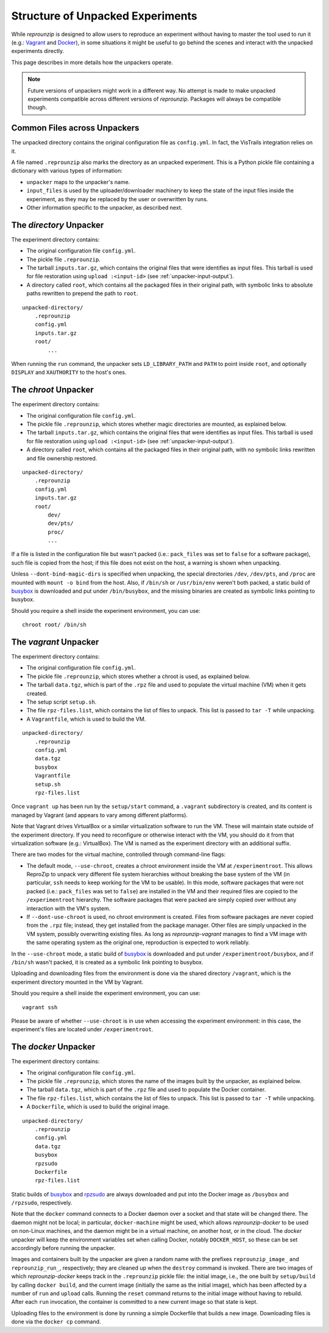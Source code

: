 ..  _unpacked-format:

Structure of Unpacked Experiments
*********************************

While *reprounzip* is designed to allow users to reproduce an experiment without having to master the tool used to run it (e.g.: `Vagrant <https://www.vagrantup.com/>`__ and `Docker <https://www.docker.com/>`__), in some situations it might be useful to go behind the scenes and interact with the unpacked experiments directly.

This page describes in more details how the unpackers operate.

..  note:: Future versions of unpackers might work in a different way. No attempt is made to make unpacked experiments compatible across different versions of *reprounzip*. Packages will always be compatible though.

..  _unpacked-common:

Common Files across Unpackers
=============================

The unpacked directory contains the original configuration file as ``config.yml``. In fact, the VisTrails integration relies on it.

A file named ``.reprounzip`` also marks the directory as an unpacked experiment. This is a Python pickle file containing a dictionary with various types of information:

* ``unpacker`` maps to the unpacker's name.
* ``input_files`` is used by the uploader/downloader machinery to keep the state of the input files inside the experiment, as they may be replaced by the user or overwritten by runs.
* Other information specific to the unpacker, as described next.

..  _unpacked-directory:

The `directory` Unpacker
========================

The experiment directory contains:

* The original configuration file ``config.yml``.
* The pickle file ``.reprounzip``.
* The tarball ``inputs.tar.gz``, which contains the original files that were identifies as input files. This tarball is used for file restoration using ``upload :<input-id>`` (see :ref:`unpacker-input-output`).
* A directory called ``root``, which contains all the packaged files in their original path, with symbolic links to absolute paths rewritten to prepend the path to ``root``.

::

    unpacked-directory/
        .reprounzip
        config.yml
        inputs.tar.gz
        root/
            ...

When running the ``run`` command, the unpacker sets ``LD_LIBRARY_PATH`` and ``PATH`` to point inside ``root``, and optionally ``DISPLAY`` and ``XAUTHORITY`` to the host's ones.

..  _unpacked-chroot:

The `chroot` Unpacker
=====================

The experiment directory contains:

* The original configuration file ``config.yml``.
* The pickle file ``.reprounzip``, which stores whether magic directories are mounted, as explained below.
* The tarball ``inputs.tar.gz``, which contains the original files that were identifies as input files. This tarball is used for file restoration using ``upload :<input-id>`` (see :ref:`unpacker-input-output`).
* A directory called ``root``, which contains all the packaged files in their original path, with no symbolic links rewritten and file ownership restored.

::

    unpacked-directory/
        .reprounzip
        config.yml
        inputs.tar.gz
        root/
            dev/
            dev/pts/
            proc/
            ...

If a file is listed in the configuration file but wasn't packed (i.e.: ``pack_files`` was set to ``false`` for a software package), such file is copied from the host; if this file does not exist on the host, a warning is shown when unpacking.

Unless ``--dont-bind-magic-dirs`` is specified when unpacking, the special directories ``/dev``, ``/dev/pts``, and ``/proc`` are mounted with ``mount -o bind`` from the host.
Also, if ``/bin/sh`` or ``/usr/bin/env`` weren't both packed, a static build of `busybox <https://busybox.net/>`__ is downloaded and put under ``/bin/busybox``, and the missing binaries are created as symbolic links pointing to busybox.

Should you require a shell inside the experiment environment, you can use::

    chroot root/ /bin/sh

..  _unpacked-vagrant:

The `vagrant` Unpacker
======================

The experiment directory contains:

* The original configuration file ``config.yml``.
* The pickle file ``.reprounzip``, which stores whether a chroot is used, as explained below.
* The tarball ``data.tgz``, which is part of the ``.rpz`` file and used to populate the virtual machine (VM) when it gets created.
* The setup script ``setup.sh``.
* The file ``rpz-files.list``, which contains the list of files to unpack. This list is passed to ``tar -T`` while unpacking.
* A ``Vagrantfile``, which is used to build the VM.

::

    unpacked-directory/
        .reprounzip
        config.yml
        data.tgz
        busybox
        Vagrantfile
        setup.sh
        rpz-files.list

Once ``vagrant up`` has been run by the ``setup/start`` command, a ``.vagrant`` subdirectory is created, and its content is managed by Vagrant (and appears to vary among different platforms).

Note that Vagrant drives VirtualBox or a similar virtualization software to run the VM. These will maintain state outside of the experiment directory. If you need to reconfigure or otherwise interact with the VM, you should do it from that virtualization software (e.g.: VirtualBox). The VM is named as the experiment directory with an additional suffix.

There are two modes for the virtual machine, controlled through command-line flags:

* The default mode, ``--use-chroot``, creates a chroot environment inside the VM at ``/experimentroot``. This allows ReproZip to unpack very different file system hierarchies without breaking the base system of the VM (in particular, ``ssh`` needs to keep working for the VM to be usable). In this mode, software packages that were not packed (i.e.: ``pack_files`` was set to ``false``) are installed in the VM and their required files are copied to the ``/experimentroot`` hierarchy. The software packages that were packed are simply copied over without any interaction with the VM's system.
* If ``--dont-use-chroot`` is used, no chroot environment is created. Files from software packages are never copied from the ``.rpz`` file; instead, they get installed from the package manager. Other files are simply unpacked in the VM system, possibly overwriting existing files. As long as *reprounzip-vagrant* manages to find a VM image with the same operating system as the original one, reproduction is expected to work reliably.

In the ``--use-chroot`` mode, a static build of `busybox <https://busybox.net/>`__ is downloaded and put under ``/experimentroot/busybox``, and if ``/bin/sh`` wasn't packed, it is created as a symbolic link pointing to busybox.

Uploading and downloading files from the environment is done via the shared directory ``/vagrant``, which is the experiment directory mounted in the VM by Vagrant.

Should you require a shell inside the experiment environment, you can use::

    vagrant ssh

Please be aware of whether ``--use-chroot`` is in use when accessing the experiment environment: in this case, the experiment's files are located under ``/experimentroot``.

..  _unpacked-docker:

The `docker` Unpacker
=====================

The experiment directory contains:

* The original configuration file ``config.yml``.
* The pickle file ``.reprounzip``, which stores the name of the images built by the unpacker, as explained below.
*  The tarball ``data.tgz``, which is part of the ``.rpz`` file and used to populate the Docker container.
* The file ``rpz-files.list``, which contains the list of files to unpack. This list is passed to ``tar -T`` while unpacking.
* A ``Dockerfile``, which is used to build the original image.

::

    unpacked-directory/
        .reprounzip
        config.yml
        data.tgz
        busybox
        rpzsudo
        Dockerfile
        rpz-files.list

Static builds of `busybox <https://busybox.net/>`__ and `rpzsudo <https://github.com/remram44/static-sudo/blob/master/rpzsudo.c>`__ are always downloaded and put into the Docker image as ``/busybox`` and ``/rpzsudo``, respectively.

Note that the ``docker`` command connects to a Docker daemon over a socket and that state will be changed there. The daemon might not be local; in particular, ``docker-machine`` might be used, which allows `reprounzip-docker` to be used on non-Linux machines, and the daemon might be in a virtual machine, on another host, or in the cloud. The `docker` unpacker will keep the environment variables set when calling Docker, notably ``DOCKER_HOST``, so these can be set accordingly before running the unpacker.

Images and containers built by the unpacker are given a random name with the prefixes ``reprounzip_image_`` and ``reprounzip_run_``, respectively; they are cleaned up when the ``destroy`` command is invoked. There are two images of which `reprounzip-docker` keeps track in the ``.reprounzip`` pickle file: the initial image, i.e., the one built by ``setup/build`` by calling ``docker build``, and the current image (initially the same as the initial image), which has been affected by a number of ``run`` and ``upload`` calls. Running the ``reset`` command returns to the initial image without having to rebuild. After each ``run`` invocation, the container is committed to a new current image so that state is kept.

Uploading files to the environment is done by running a simple Dockerfile that builds a new image. Downloading files is done via the ``docker cp`` command.

